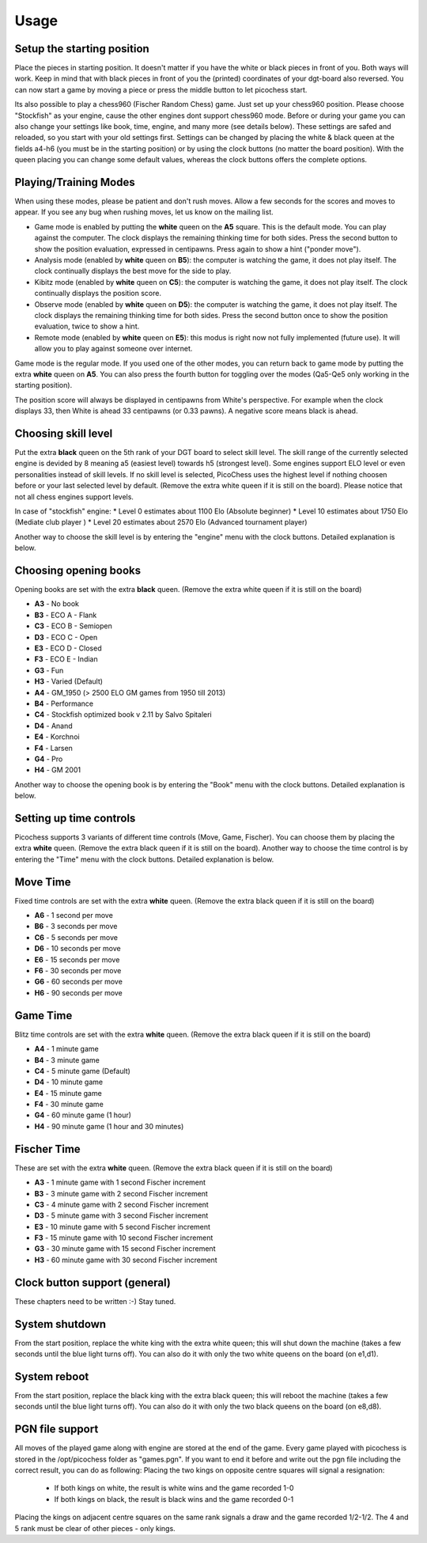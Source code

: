Usage
=====

Setup the starting position
---------------------------
Place the pieces in starting position. It doesn't matter if you have the white or black pieces in front of you. Both ways will work. Keep in mind that with black pieces in front of you the (printed) coordinates of your dgt-board also reversed.
You can now start a game by moving a piece or press the middle button to let picochess start.

Its also possible to play a chess960 (Fischer Random Chess) game. Just set up your chess960 position. Please choose "Stockfish" as your engine, cause the other engines dont support chess960 mode.
Before or during your game you can also change your settings like book, time, engine, and many more (see details below). These settings are safed and reloaded, so you start with your old settings first.
Settings can be changed by placing the white & black queen at the fields a4-h6 (you must be in the starting position) or by using the clock buttons (no matter the board position).
With the queen placing you can change some default values, whereas the clock buttons offers the complete options.

Playing/Training Modes
----------------------

When using these modes, please be patient and don't rush moves. Allow a few seconds for the scores and moves to appear. If you see any bug when rushing moves, let us know on the mailing list.

* Game mode is enabled by putting the **white** queen on the **A5** square. This is the default mode. You can play against the computer. The clock displays the remaining thinking time for both sides. Press the second button to show the position evaluation, expressed in centipawns. Press again to show a hint ("ponder move").
* Analysis mode (enabled by **white** queen on **B5**): the computer is watching the game, it does not play itself. The clock continually displays the best move for the side to play.
* Kibitz mode (enabled by **white** queen on **C5**): the computer is watching the game, it does not play itself. The clock continually displays the position score.
* Observe mode (enabled by **white** queen on **D5**): the computer is watching the game, it does not play itself. The clock displays the remaining thinking time for both sides. Press the second button once to show the position evaluation, twice to show a hint.
* Remote mode (enabled by **white** queen on **E5**): this modus is right now not fully implemented (future use). It will allow you to play against someone over internet.

Game mode is the regular mode. If you used one of the other modes, you can return back to game mode by putting the extra **white** queen on **A5**.
You can also press the fourth button for toggling over the modes (Qa5-Qe5 only working in the starting position).

The position score will always be displayed in centipawns from White's perspective. For example when the clock displays 33, then White is ahead 33 centipawns (or 0.33 pawns). A negative score means black is ahead.

Choosing skill level
--------------------

Put the extra **black** queen on the 5th rank of your DGT board to select skill level. The skill range of ​​the currently selected engine is devided by 8 meaning a5 (easiest level) towards h5 (strongest level). Some engines support ELO level or even personalities instead of skill levels. If no skill level is selected, PicoChess uses the highest level if nothing choosen before or your last selected level by default.
(Remove the extra white queen if it is still on the board). Please notice that not all chess engines support levels.

In case of "stockfish" engine:
* Level  0 estimates about 1100 Elo (Absolute beginner)
* Level 10 estimates about 1750 Elo (Mediate club player )
* Level 20 estimates about 2570 Elo (Advanced tournament player)

Another way to choose the skill level is by entering the "engine" menu with the clock buttons. Detailed explanation is below.

Choosing opening books
----------------------

Opening books are set with the extra **black** queen.
(Remove the extra white queen if it is still on the board)

* **A3** - No book
* **B3** - ECO A - Flank
* **C3** - ECO B - Semiopen
* **D3** - ECO C - Open
* **E3** - ECO D - Closed
* **F3** - ECO E - Indian
* **G3** - Fun
* **H3** - Varied (Default)
* **A4** - GM_1950 (> 2500 ELO GM games from 1950 till 2013)
* **B4** - Performance
* **C4** - Stockfish optimized book v 2.11 by Salvo Spitaleri
* **D4** - Anand
* **E4** - Korchnoi
* **F4** - Larsen
* **G4** - Pro
* **H4** - GM 2001

Another way to choose the opening book is by entering the "Book" menu with the clock buttons. Detailed explanation is below.

Setting up time controls
------------------------

Picochess supports 3 variants of different time controls (Move, Game, Fischer). You can choose them by placing the extra **white** queen.
(Remove the extra black queen if it is still on the board).
Another way to choose the time control is by entering the "Time" menu with the clock buttons. Detailed explanation is below.

Move Time
---------

Fixed time controls are set with the extra **white** queen.
(Remove the extra black queen if it is still on the board)

* **A6** - 1 second per move
* **B6** - 3 seconds per move
* **C6** - 5 seconds per move
* **D6** - 10 seconds per move
* **E6** - 15 seconds per move
* **F6** - 30 seconds per move
* **G6** - 60 seconds per move
* **H6** - 90 seconds per move

Game Time
---------

Blitz time controls are set with the extra **white** queen.
(Remove the extra black queen if it is still on the board)

* **A4** - 1 minute game
* **B4** - 3 minute game
* **C4** - 5 minute game (Default)
* **D4** - 10 minute game
* **E4** - 15 minute game
* **F4** - 30 minute game
* **G4** - 60 minute game (1 hour)
* **H4** - 90 minute game (1 hour and 30 minutes)

Fischer Time
------------

These are set with the extra **white** queen.
(Remove the extra black queen if it is still on the board)

* **A3** - 1 minute game with 1 second Fischer increment
* **B3** - 3 minute game with 2 second Fischer increment
* **C3** - 4 minute game with 2 second Fischer increment
* **D3** - 5 minute game with 3 second Fischer increment
* **E3** - 10 minute game with 5 second Fischer increment
* **F3** - 15 minute game with 10 second Fischer increment
* **G3** - 30 minute game with 15 second Fischer increment
* **H3** - 60 minute game with 30 second Fischer increment

Clock button support (general)
------------------------------

These chapters need to be written :-) Stay tuned.

System shutdown
---------------

From the start position, replace the white king with the extra white queen; this will shut down the machine (takes a few seconds until the blue light turns off). You can also do it with only the two white queens on the board (on e1,d1).

System reboot
-------------

From the start position, replace the black king with the extra black queen; this will reboot the machine (takes a few seconds until the blue light turns off). You can also do it with only the two black queens on the board (on e8,d8).

PGN file support
----------------

All moves of the played game along with engine are stored at the end of the game.
Every game played with picochess is stored in the /opt/picochess folder as "games.pgn".
If you want to end it before and write out the pgn file including the correct result, you can do as following:
Placing the two kings on opposite centre squares will signal a resignation:
    - If both kings on white, the result is white wins and the game recorded 1-0
    - If both kings on black, the result is black wins and the game recorded 0-1

Placing the kings on adjacent centre squares on the same rank signals a draw and the game recorded 1/2-1/2.
The 4 and 5 rank must be clear of other pieces - only kings.
